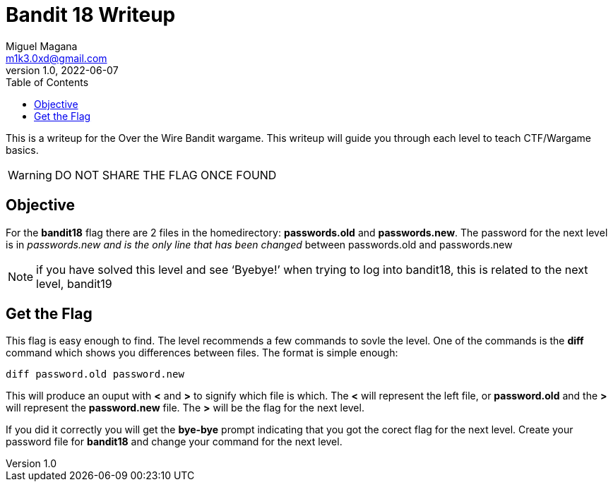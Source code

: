 = Bandit 18 Writeup
Miguel Magana <m1k3.0xd@gmail.com>
v1.0, 2022-06-07
:toc: auto

This is a writeup for the Over the Wire Bandit wargame. This writeup will guide you through each level to teach CTF/Wargame basics.

WARNING: DO NOT SHARE THE FLAG ONCE FOUND

== Objective
For the *bandit18* flag there are 2 files in the homedirectory: *passwords.old* and *passwords.new*. The password for the next level is in _passwords.new and is the only line that has been changed_ between passwords.old and passwords.new

NOTE: if you have solved this level and see ‘Byebye!’ when trying to log into bandit18, this is related to the next level, bandit19

== Get the Flag
This flag is easy enough to find. The level recommends a few commands to sovle the level. One of the commands is the *diff* command which shows you differences between files. The format is simple enough:

 diff password.old password.new

This will produce an ouput with *<* and *>* to signify which file is which. The *<* will represent the left file, or *password.old* and the *>* will represent the *password.new* file. The *>* will be the flag for the next level. 

If you did it correctly you will get the *bye-bye* prompt indicating that you got the corect flag for the next level. Create your password file for *bandit18* and change your command for the next level.